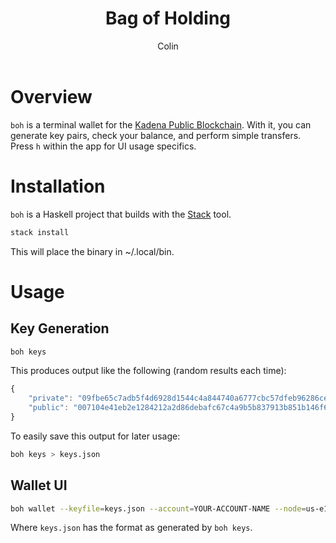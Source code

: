 #+TITLE: Bag of Holding
#+AUTHOR: Colin

* Table of Contents                                       :TOC_4_gh:noexport:
- [[#overview][Overview]]
- [[#installation][Installation]]
- [[#usage][Usage]]
  - [[#key-generation][Key Generation]]
  - [[#wallet-ui][Wallet UI]]

* Overview

~boh~ is a terminal wallet for the [[https://www.kadena.io/kadena][Kadena Public Blockchain]]. With it, you can
generate key pairs, check your balance, and perform simple transfers. Press ~h~
within the app for UI usage specifics.

[[./screenshot.png]]

* Installation

~boh~ is a Haskell project that builds with the [[https://docs.haskellstack.org/en/stable/README/][Stack]] tool.

#+begin_src bash
  stack install
#+end_src

This will place the binary in ~/.local/bin.

* Usage

** Key Generation

#+begin_src bash
  boh keys
#+end_src

This produces output like the following (random results each time):

#+begin_src js
  {
      "private": "09fbe65c7adb5f4d6928d1544c4a844740a6777cbc57dfeb96286cea63c4a520",
      "public": "007104e41eb2e1284212a2d86debafc67c4a9b5b837913b851b146f6b12fbed4"
  }
#+end_src

To easily save this output for later usage:

#+begin_src bash
  boh keys > keys.json
#+end_src

** Wallet UI

#+begin_src bash
  boh wallet --keyfile=keys.json --account=YOUR-ACCOUNT-NAME --node=us-e1.chainweb.com:443
#+end_src

Where ~keys.json~ has the format as generated by ~boh keys~.
